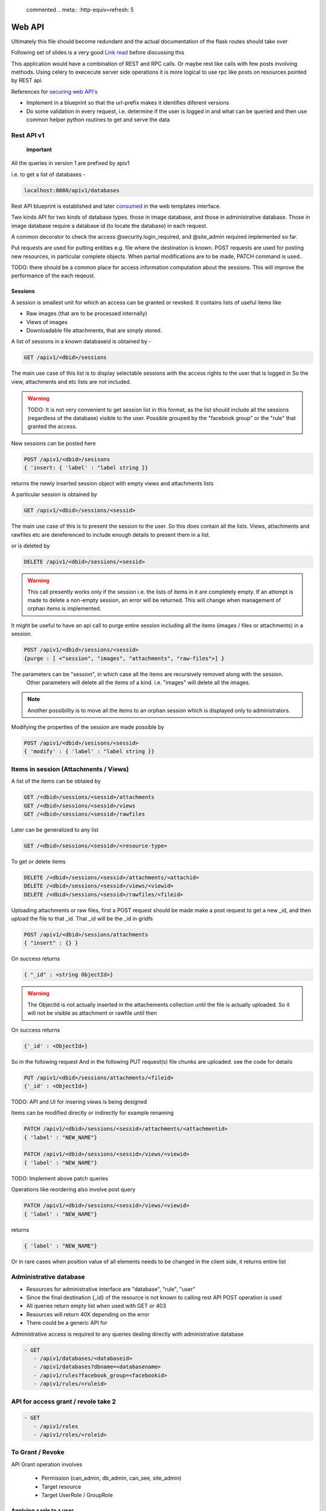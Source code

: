 
 commented .. meta:: :http-equiv=refresh: 5

Web API
#######

Ultimately this file should become redundant  and the actual documentation of
the flask routes should take over

Following set of slides is a very good
`Link read <http://lanyrd.com/2012/europython/srzpf/>`_  before discussing this

This application would have a combination of REST and RPC calls. Or maybe rest
like calls with few posts involving methods. Using celery to exececute server
side operations it is more logical to use rpc like posts on resources pointed
by REST api.

References for
`securing web API's <http://www.infoq.com/news/2010/01/rest-api-authentication-schemes>`_

- Implement in a blueprint so that the url-prefix makes it identifies diferent
  versions
- Do some validation in every request, i.e. determine if the user is logged in
  and what can be queried and then use common helper python routines to get and
  serve the data

Rest API v1
===========

 **important**

All the queries in version 1 are prefixed by apiv1

i.e. to get a list of databases -

.. code-block:: none

   localhost:8080/apiv1/databases 

Rest API blueprint is established and later
`consumed <https://gist.github.com/3005268>`_ in the web templates interface.

Two kinds API for two kinds of database types. those in image database, and
those in administrative database. Those in image database require a database id
(to locate the database) in each request.

A common decorator to check the access @security.login_required, and @site_admin
required implemented so far.

Put requests are used for putting entities e.g. file where the destination is
known. POST requests are used for posting new resources, in particular complete
objects. When partial modifications are to be made, PATCH command is used..

TODO: there should be a common place for access information computation about
the sessions. This will improve the performance of the each reqeust.

Sessions
--------

A session is smallest unit for which an access can be granted or revoked. It
contains lists of useful items like

- Raw images (that are to be processed internally)
- Views of images
- Downloadable file attachments, that are simply stored.

A list of sessions in a known databaseid is obtained by -

.. code-block:: none

      GET /apiv1/<dbid>/sessions

The main use case of this list is to display selectable sessions with the access
rights to the user that is logged in So the view, attachments and etc lists are
not included.

.. warning::

   TODO:  It is not very convenient to get session list in this format, as the list should include all the sessions (regardless of the database) visible to the user. Possible grouped by the "facebook group" or the "rule" that granted the access.

New sessions can be posted here

.. code-block:: none

   POST /apiv1/<dbid>/sesisons
   { 'insert: { 'label' : "label string }}

returns the newly inserted session object with empty views and attachments lists

A particular session is obtained by

.. code-block:: none

   GET /apiv1/<dbid>/sessions/<sessid>
      
The main use case of this is to present the session to the user.  So this does
contain all the lists. Views, attachments and rawfiles etc are dereferenced to
include enough details to present them in a list.

or is deleted by

.. code-block:: none

   DELETE /apiv1/<dbid>/sessions/<sessid>

.. warning::

   This call presently works only if the session i.e. the lists of items in it are completely empty.    
   If an attempt is made to delete a non-empty session, an error will be returned. 
   This will change when management of orphan items is implemented.

It might be useful to have an api call to purge entire session including all the items (images / files or attachments) in a session.

.. code-block:: none
   
   POST /apiv1/<dbid>/sessions/<sessid>
   {purge : [ <"session", "images", "attachments", "raw-files">] }

The parameters can be "session",  in which case all the items are recursively removed along with the session.
 Other parameters will delete all the items of a kind. i.e. "images" will delete all the images.

.. note::
   Another possibility is to move all the items to an orphan session
   which is displayed only to administrators.

Modifying the properties of the session are made possible by

.. code-block:: none

   POST /apiv1/<dbid>/sesisons/<sessid>
   { 'modify' : { 'label' : "label string }}


Items in session (Attachments / Views)
======================================

A list of the items can be obtaied by

.. code-block:: none

      GET /<dbid>/sessions/<sessid>/attachments
      GET /<dbid>/sessions/<sessid>/views
      GET /<dbid>/sessions/<sessid>/rawfiles

Later can be generalized to any list

.. code-block:: none

      GET /<dbid>/sessions/<sessid>/<resource-type>
      
To get or delete items

.. code-block:: none

      DELETE /<dbid>/sessions/<sessid>/attachments/<attachid>
      DELETE /<dbid>/sessions/<sessid>/views/<viewid>
      DELETE /<dbid>/sessions/<sessid>/rawfiles/<fileid>

Uploading attachments or raw files, first a POST request should be made make a
post request to get a new _id, and then upload the file to that _id. That _id
will be the _id in gridfs

.. code-block:: none

   POST /apiv1/<dbid>/sessions/attachments
   { "insert" : {} } 
      
On success returns

.. code-block:: none

   { "_id" : <string ObjectId>}

.. warning::

   The ObjectId is not actually inserted in the attachements collection until the file is actually uploaded.
   So it will not be visible as attachment or rawfile until then 

On success returns

.. code-block:: none

   {'_id' : <ObjectId>}


So in the following request And in the following PUT request(s) file chunks are
uploaded. see the code for details

.. code-block:: none

   PUT /apiv1/<dbid>/sessions/attachments/<fileid>
   {'_id' : <ObjectId>}


TODO: API and UI for insering views is being designed

Items can be modified directly or indirectly for example renaming

.. code-block:: none

      PATCH /apiv1/<dbid>/sessions/<sessid>/attachments/<attachmentid>
      { 'label' : "NEW_NAME"}

      PATCH /apiv1/<dbid>/sessions/<sessid>/views/<viewid>
      { 'label' : "NEW_NAME"}
      

TODO: Implement above patch queries

Operations like reordering also involve post query

.. code-block:: none

      PATCH /apiv1/<dbid>/sessions/<sessid>/views/<viewid>
      { 'label' : "NEW_NAME"}
      
returns

.. code-block:: javascript

      { 'label' : "NEW_NAME"}

Or in rare cases when position value of all elements needs to be changed in the
client side, it returns entire list

Administrative database
=======================
- Resources for administrative interface are "database", "rule", "user"
- Since the final destination {_id} of the resource is not known to calling
  rest API POST operation is used
- All queries return empty list when used with GET or 403
- Resources will return 40X depending on the error
- There could be a generic API for

Administrative access is required to any queries dealing directly with
administrative database

.. code-block:: none

   - GET
      - /apiv1/databases/<databaseid>
      - /apiv1/databases?dbname=<databasename>
      - /apiv1/rules?facebook_group=<facebookid>
      - /apiv1/rules/<ruleid>


API for access grant / revole take 2
====================================

.. code-block:: none

   - GET
      - /apiv1/roles
      - /apiv1/roles/<roleid>


To Grant / Revoke
=================


API Grant operation involves

 - Permission (can_admin, db_admin, can_see, site_admin)
 - Target resource
 - Target UserRole / GroupRole


Applying a role to a user
-------------------------

.. code-block:: python

   - POST
     /apiv1/users/<userid>/roles
     { "grant" | "revoke"  : <roleid> }

Create a new Role
------------------

.. code-block:: python

   - POST
     /apiv1/roles
     { "create" : { "label" : "somelabel",
                    "users" : [ <userid> , .. ],
                    "permissions" : ["array or none"]
                  }
      }

      returns : { 302, /apiv1/roles/<newroleid> }

To modify a role
----------------
.. code-block:: python

    - POST

     /apiv1/roles/<roleid>
     { partial list of fields to modify, perhals push to permissions "grant" | "revoke"  : <roleid> }

        { "target" : [ "user" | "group" ],
          "to" : [ "_id",  ], ,
          "type" : ["allow" | "deny"],
          "permission" : { "dbid" : "_permission_object_",
                           "can_see" : [ "a" ]     }
        }


.. warning::
    Anything below this is not edited

Get all the users to which given rule is applied

.. code-block:: none

   - GET
      - /apiv1/rules/<ruleid>/users

Apply / Revoke the access the rule users to which given rule is applied

.. code-block:: none

   - POST

      - /apiv1/rules/<ruleid>/users
        {"grant" : <userid> }

      - /apiv1/rules/<ruleid>/users
        {"revoke" : <userid> }

- Add new rule or database or user

.. code-block:: none

   - POST /apiv1/databases
      { 'insert' : {'label' : <label>, 'dbname' : <dbname>, 'host' : <host>}}


   - POST /apiv1/rules
      { 'insert' : {'label' : <label>, 'dbid' : <dbid>, 'can_see' : [ <sessid>, .. ], 'db_admin' : <truefalse> .. etc}}

- A custom validate method over generic object schema checking

   - Whether the database with that dbname exists (and is it slideatlas
     database)
   - Whether the rule exists
   - validity is checked before applying the rules


To fully replace a known database record

.. code-block:: none

   - PUT /apiv1/databases/<dbid>
      { '_id' : <id>, 'label' : <label>, 'dbname' : <dbname>, 'host' : <host>}

To partially or fully modify a known database record

.. code-block:: none

   - POST /apiv1/databases/<dbid>
      { 'insert' : { '_id' : <id>, 'label' : <label>, 'dbname' : <dbname>, 'host' : <host>}}


operations for specific users, a deep delete to also remove all the rules
associated with the user

.. code-block:: none

   - DELETE 

High level API to manage access rights
======================================

Get a list of registered facebook groups

.. code-block:: none

   GET /apiv1/facebook-groups
   
The use cases include -

TODO: In future, the groups can be superset of facebook group

.. warning:: 

   How to make sure that while modifying the access rules, minimum rule 
   records are created. For example, when User1 has can_see permission to 
   SessionA, and a second request comes to grant User1 permissions to User2, 
   will it be possible to reuse the rule.  What if on a later day, the permission is 
   revoked only for User1. Then User2  has can_see permission to SessionA. Then
   rule can be removed from User1's rules. But if the rule contains SessionA and 
   SessionB then a new Rule needs to be created for User1 for only access to 
   SessionB as access to SessionA has been revoked.


- Manipulate the permissions of a facebook group. i.e. grant or revoke

.. code-block:: none
   
   GET /apiv1/facebook-groups

   POST /apiv1/facebook-groups/<facebook-group-id>
   {'dbid' : '<dbid>', can_see' : [ '<sessionid>', ... ]}
   {'dbid' : '<dbid>', 'can_see_all' : [ '<sessionid>', ... ]}

   
Authentication (login) operations
=================================

- A user session can be created by either sending an json request or by
  logging into page which sends out a json request to the api.

TODO: Rewrite this documentation in the light of new API

.. code-block:: none

   - / Home page
      - login form
      - Information on what this site is about
   
   - / login
      - &type=google
      - &type=facebook
      - &type=openid
      - &type=password

Few access rights are calculated at the time of login. Hence if the access
rights are calculated while the user is logged in the user must logout and
login again to see the effect.

Viewing and other pages
=======================
- Main image view with annotation management

- /glviewer/<viewid>
   - ?viewid=<viewid>
   - &dbid = <dbid>

   /olviewer?viewid=<viewid> - ?viewid=<viewid> - &dbid = <dbid>

TODO: Probably the img appears only in one database, and so dbid could be
resolved internally / stored in viewid

